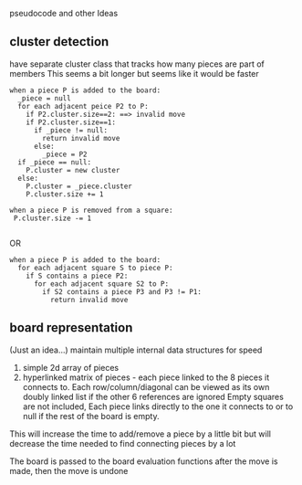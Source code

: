 pseudocode and other Ideas
** cluster detection
have separate cluster class that tracks how many pieces are part of members
This seems a bit longer but seems like it would be faster
#+Begin_SRC text
  when a piece P is added to the board:
    _piece = null
    for each adjacent peice P2 to P:
      if P2.cluster.size==2: ==> invalid move
      if P2.cluster.size==1:
        if _piece != null:
          return invalid move
        else:
          _piece = P2
    if _piece == null:
      P.cluster = new cluster
    else:
      P.cluster = _piece.cluster
      P.cluster.size += 1
       
  when a piece P is removed from a square:
   P.cluster.size -= 1
  
#+END_SRC
OR
#+Begin_SRC text
  when a piece P is added to the board:
    for each adjacent square S to piece P:
      if S contains a piece P2:
        for each adjacent square S2 to P:
          if S2 contains a piece P3 and P3 != P1:
            return invalid move
#+END_SRC

** board representation
(Just an idea...)
 maintain multiple internal data structures for speed
   1. simple 2d array of pieces
   2. hyperlinked matrix of pieces - each piece linked to the 8 pieces it connects to.
      Each row/column/diagonal can be viewed as its own doubly linked list if the other 6 references are ignored
      Empty squares are not included, Each piece links directly to the one it connects
      to or to null if the rest of the board is empty.
   
 This will increase the time to add/remove a piece by a little bit but will decrease the time needed to find
 connecting pieces by a lot

The board is passed to the board evaluation functions after the move is made, then the move is undone



